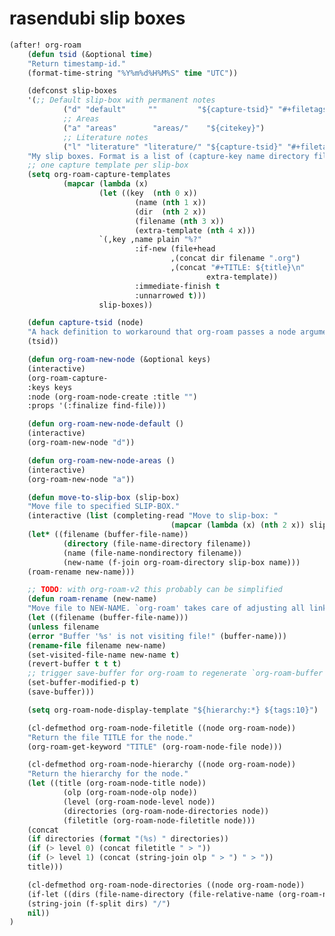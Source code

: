 * rasendubi slip boxes
#+begin_src emacs-lisp
(after! org-roam
    (defun tsid (&optional time)
    "Return timestamp-id."
    (format-time-string "%Y%m%d%H%M%S" time "UTC"))

    (defconst slip-boxes
    '(;; Default slip-box with permanent notes
            ("d" "default"     ""         "${capture-tsid}" "#+filetags: inbox")
            ;; Areas
            ("a" "areas"        "areas/"    "${citekey}")
            ;; Literature notes
            ("l" "literature" "literature/" "${capture-tsid}" "#+filetags: inbox" "#+LAST_MODIFIED: \n#+DATE: %<%Y-%m-%d>\n"))
    "My slip boxes. Format is a list of (capture-key name directory filename extra-template).")
    ;; one capture template per slip-box
    (setq org-roam-capture-templates
            (mapcar (lambda (x)
                    (let ((key  (nth 0 x))
                            (name (nth 1 x))
                            (dir  (nth 2 x))
                            (filename (nth 3 x))
                            (extra-template (nth 4 x)))
                    `(,key ,name plain "%?"
                            :if-new (file+head
                                    ,(concat dir filename ".org")
                                    ,(concat "#+TITLE: ${title}\n"
                                            extra-template))
                            :immediate-finish t
                            :unnarrowed t)))
                    slip-boxes))

    (defun capture-tsid (node)
    "A hack definition to workaround that org-roam passes a node argument."
    (tsid))

    (defun org-roam-new-node (&optional keys)
    (interactive)
    (org-roam-capture-
    :keys keys
    :node (org-roam-node-create :title "")
    :props '(:finalize find-file)))

    (defun org-roam-new-node-default ()
    (interactive)
    (org-roam-new-node "d"))

    (defun org-roam-new-node-areas ()
    (interactive)
    (org-roam-new-node "a"))

    (defun move-to-slip-box (slip-box)
    "Move file to specified SLIP-BOX."
    (interactive (list (completing-read "Move to slip-box: "
                                    (mapcar (lambda (x) (nth 2 x)) slip-boxes))))
    (let* ((filename (buffer-file-name))
            (directory (file-name-directory filename))
            (name (file-name-nondirectory filename))
            (new-name (f-join org-roam-directory slip-box name)))
    (roam-rename new-name)))

    ;; TODO: with org-roam-v2 this probably can be simplified
    (defun roam-rename (new-name)
    "Move file to NEW-NAME. `org-roam' takes care of adjusting all links."
    (let ((filename (buffer-file-name)))
    (unless filename
    (error "Buffer '%s' is not visiting file!" (buffer-name)))
    (rename-file filename new-name)
    (set-visited-file-name new-name t)
    (revert-buffer t t t)
    ;; trigger save-buffer for org-roam to regenerate `org-roam-buffer'.
    (set-buffer-modified-p t)
    (save-buffer)))

    (setq org-roam-node-display-template "${hierarchy:*} ${tags:10}")

    (cl-defmethod org-roam-node-filetitle ((node org-roam-node))
    "Return the file TITLE for the node."
    (org-roam-get-keyword "TITLE" (org-roam-node-file node)))

    (cl-defmethod org-roam-node-hierarchy ((node org-roam-node))
    "Return the hierarchy for the node."
    (let ((title (org-roam-node-title node))
            (olp (org-roam-node-olp node))
            (level (org-roam-node-level node))
            (directories (org-roam-node-directories node))
            (filetitle (org-roam-node-filetitle node)))
    (concat
    (if directories (format "(%s) " directories))
    (if (> level 0) (concat filetitle " > "))
    (if (> level 1) (concat (string-join olp " > ") " > "))
    title)))

    (cl-defmethod org-roam-node-directories ((node org-roam-node))
    (if-let ((dirs (file-name-directory (file-relative-name (org-roam-node-file node) org-roam-directory))))
    (string-join (f-split dirs) "/")
    nil))
)
#+end_src
